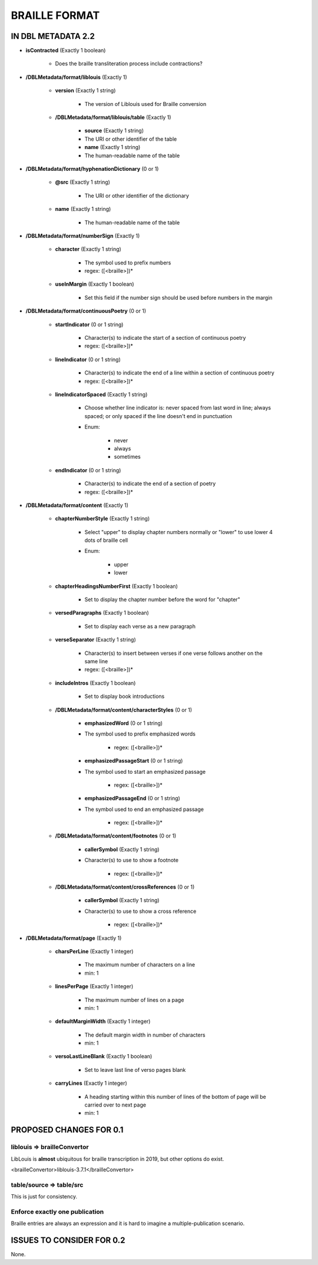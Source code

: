 ##############
BRAILLE FORMAT
##############

*******************
IN DBL METADATA 2.2
*******************

* **isContracted** (Exactly 1 boolean)

    * Does the braille transliteration process include contractions?

* **/DBLMetadata/format/liblouis** (Exactly 1)

    * **version** (Exactly 1 string)

        * The version of Liblouis used for Braille conversion

    * **/DBLMetadata/format/liblouis/table** (Exactly 1)

        * **source** (Exactly 1 string)

        * The URI or other identifier of the table

        * **name** (Exactly 1 string)

        * The human-readable name of the table

* **/DBLMetadata/format/hyphenationDictionary** (0 or 1)

    * **@src** (Exactly 1 string)

        * The URI or other identifier of the dictionary

    * **name** (Exactly 1 string)

        * The human-readable name of the table

* **/DBLMetadata/format/numberSign** (Exactly 1)

    * **character** (Exactly 1 string)

        * The symbol used to prefix numbers

        * regex: ([<braille>])*

    * **useInMargin** (Exactly 1 boolean)

        * Set this field if the number sign should be used before numbers in the margin

* **/DBLMetadata/format/continuousPoetry** (0 or 1)

    * **startIndicator** (0 or 1 string)

        * Character(s) to indicate the start of a section of continuous poetry

        * regex: ([<braille>])*

    * **lineIndicator** (0 or 1 string)

        * Character(s) to indicate the end of a line within a section of continuous poetry

        * regex: ([<braille>])*

    * **lineIndicatorSpaced** (Exactly 1 string)

        * Choose whether line indicator is: never spaced from last word in line; always spaced; or only spaced if the line doesn't end in punctuation

        * Enum:

            * never

            * always

            * sometimes

    * **endIndicator** (0 or 1 string)

        * Character(s) to indicate the end of a section of poetry

        * regex: ([<braille>])*


* **/DBLMetadata/format/content** (Exactly 1)

    * **chapterNumberStyle** (Exactly 1 string)

        * Select "upper" to display chapter numbers normally or "lower" to use lower 4 dots of braille cell

        * Enum:

            * upper

            * lower

    * **chapterHeadingsNumberFirst** (Exactly 1 boolean)

        * Set to display the chapter number before the word for "chapter"

    * **versedParagraphs** (Exactly 1 boolean)

        * Set to display each verse as a new paragraph

    * **verseSeparator** (Exactly 1 string)

        * Character(s) to insert between verses if one verse follows another on the same line

        * regex: ([<braille>])*

    * **includeIntros** (Exactly 1 boolean)

        * Set to display book introductions

    * **/DBLMetadata/format/content/characterStyles** (0 or 1)

        * **emphasizedWord** (0 or 1 string)

        * The symbol used to prefix emphasized words

            * regex: ([<braille>])*

        * **emphasizedPassageStart** (0 or 1 string)

        * The symbol used to start an emphasized passage

            * regex: ([<braille>])*

        * **emphasizedPassageEnd** (0 or 1 string)

        * The symbol used to end an emphasized passage

            * regex: ([<braille>])*

    * **/DBLMetadata/format/content/footnotes** (0 or 1)

        * **callerSymbol** (Exactly 1 string)

        * Character(s) to use to show a footnote

            * regex: ([<braille>])*

    * **/DBLMetadata/format/content/crossReferences** (0 or 1)

        * **callerSymbol** (Exactly 1 string)

        * Character(s) to use to show a cross reference

            * regex: ([<braille>])*

* **/DBLMetadata/format/page** (Exactly 1)

    * **charsPerLine** (Exactly 1 integer)

        * The maximum number of characters on a line

        * min: 1

    * **linesPerPage** (Exactly 1 integer)

        * The maximum number of lines on a page

        * min: 1

    * **defaultMarginWidth** (Exactly 1 integer)

        * The default margin width in number of characters

        * min: 1

    * **versoLastLineBlank** (Exactly 1 boolean)

        * Set to leave last line of verso pages blank

    * **carryLines** (Exactly 1 integer)

        * A heading starting within this number of lines of the bottom of page will be carried over to next page

        * min: 1


************************
PROPOSED CHANGES FOR 0.1
************************

============================
liblouis => brailleConvertor
============================

LibLouis is **almost** ubiquitous for braille transcription in 2019, but other options do exist.

.. code-block:: xml

<brailleConvertor>liblouis-3.7.1</brailleConvertor>

=========================
table/source => table/src
=========================

This is just for consistency.

===============================
Enforce exactly one publication
===============================

Braille entries are always an expression and it is hard to imagine a multiple-publication scenario.

**************************
ISSUES TO CONSIDER FOR 0.2
**************************

None.
